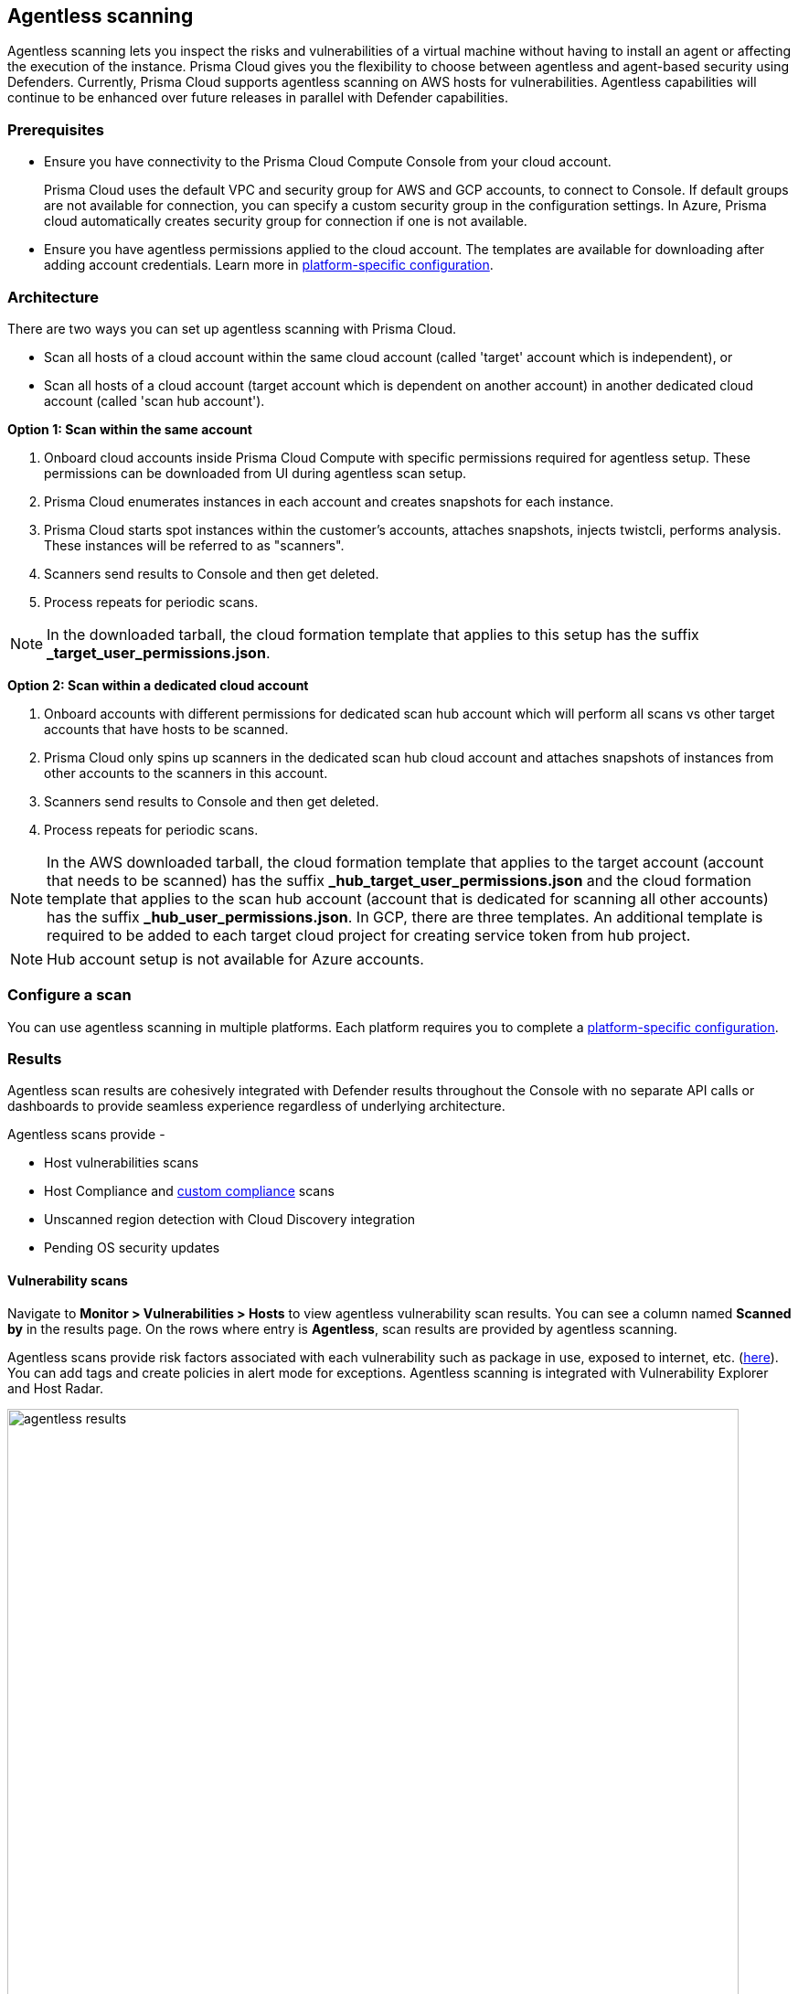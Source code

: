 == Agentless scanning

Agentless scanning lets you inspect the risks and vulnerabilities of a virtual machine without having to install an agent or affecting the execution of the instance.
Prisma Cloud gives you the flexibility to choose between agentless and agent-based security using Defenders.
Currently, Prisma Cloud supports agentless scanning on AWS hosts for vulnerabilities.
Agentless capabilities will continue to be enhanced over future releases in parallel with Defender capabilities.

ifdef::compute_edition[]

=== Prerequisites

* Before configuring agentless scanning for your cloud accounts, ensure you have added an access key with the required permissions to Prisma Cloud.
+
. Navigate to *System > Authentication > Credential store*.
+
. Click on *Actions* button in the right corner where you can download the list of required agentless permissions.
+
You can also manually download the file from https://cdn.twistlock.com/docs/downloads/Agentless_Permissions.pdf[here].

* Ensure you have connectivity to Prisma Cloud Console over HTTPS from your cloud account.
+
By default, Prisma Cloud uses the default security group with default VPC for connection back to Console.
Optionally, you can specify a custom security group to use for connection to Console by providing security group name in the configuration settings. Prisma Cloud will automatically lookup VPC assigned, from the provided security group. 


endif::compute_edition[]

ifdef::prisma_cloud[]

=== Prerequisites

* https://docs.paloaltonetworks.com/prisma/prisma-cloud/prisma-cloud-admin/connect-your-cloud-platform-to-prisma-cloud/onboard-your-aws-account/add-aws-cloud-account-to-prisma-cloud.html[Onboard your AWS, Azure or GCP account], and ensure you select the *Monitor and Protect* mode on Prisma Cloud. 
+
The specific permissions to perform Agentless scanning in your cloud accounts are documented in the CFT for the *Read-Write (Limited)* role.

* For currently onboarded accounts, if onboarded using the *Monitor* mode, switch to *Monitor and Protect* or selectively update the permissions for agentless scanning from the permissions documented in the template for the *Read-Write (Limited)* role. 

* If the existing account was onboarded for *Monitor and Protect*, update the CFT for the new permissions.

* Ensure you have connectivity to the Prisma Cloud Compute Console from your cloud account.
+
Prisma Cloud uses the default VPC and security group for AWS and GCP accounts, to connect to Console.  
If default groups are not available for connection, you can specify a custom security group in the configuration settings.
// For agentless scanning, Prisma Cloud creates temporary EC2 spot instances and infrastructure within this VPC for the scan and uses the security group to communicate with the Prisma Cloud console.
In Azure, Prisma cloud automatically creates security group for connection if one is not available.

endif::prisma_cloud[]

=== Prerequisites

* Ensure you have connectivity to the Prisma Cloud Compute Console from your cloud account.
+
Prisma Cloud uses the default VPC and security group for AWS and GCP accounts, to connect to Console.  
If default groups are not available for connection, you can specify a custom security group in the configuration settings.
// For agentless scanning, Prisma Cloud creates temporary EC2 spot instances and infrastructure within this VPC for the scan and uses the security group to communicate with the Prisma Cloud console.
In Azure, Prisma cloud automatically creates security group for connection if one is not available.

* Ensure you have agentless permissions applied to the cloud account. The templates are available for downloading after adding account credentials.
Learn more in xref:../configure/configure-agentless-scanning.adoc[platform-specific configuration].

=== Architecture

There are two ways you can set up agentless scanning with Prisma Cloud.

* Scan all hosts of a cloud account within the same cloud account (called 'target' account which is independent), or
* Scan all hosts of a cloud account (target account which is dependent on another account) in another dedicated cloud account (called 'scan hub account'). 

*Option 1: Scan within the same account*

. Onboard cloud accounts inside Prisma Cloud Compute with specific permissions required for agentless setup.
These permissions can be downloaded from UI during agentless scan setup. 
. Prisma Cloud enumerates instances in each account and creates snapshots for each instance.
. Prisma Cloud starts spot instances within the customer’s accounts, attaches snapshots, injects twistcli, performs analysis.
These instances will be referred to as "scanners".
. Scanners send results to Console and then get deleted.
. Process repeats for periodic scans.

NOTE: In the downloaded tarball, the cloud formation template that applies to this setup has the suffix *_target_user_permissions.json*.

*Option 2: Scan within a dedicated cloud account*

. Onboard accounts with different permissions for dedicated scan hub account which will perform all scans vs other target accounts that have hosts to be scanned.
. Prisma Cloud only spins up scanners in the dedicated scan hub cloud account and attaches snapshots of instances from other accounts to the scanners in this account. 
. Scanners send results to Console and then get deleted.
. Process repeats for periodic scans.

NOTE: In the AWS downloaded tarball, the cloud formation template that applies to the target account (account that needs to be scanned) has the suffix *_hub_target_user_permissions.json* and the cloud formation template that applies to the scan hub account (account that is dedicated for scanning all other accounts) has the suffix *_hub_user_permissions.json*. In GCP, there are three templates. An additional template is required to be added to each target cloud project for creating service token from hub project.

NOTE: Hub account setup is not available for Azure accounts.

=== Configure a scan

You can use agentless scanning in multiple platforms.
Each platform requires you to complete a xref:../configure/configure-agentless-scanning.adoc[platform-specific configuration].

=== Results
Agentless scan results are cohesively integrated with Defender results throughout the Console with no separate API calls or dashboards to provide seamless experience regardless of underlying architecture.

Agentless scans provide - 

* Host vulnerabilities scans
* Host Compliance and https://docs.paloaltonetworks.com/prisma/prisma-cloud/prisma-cloud-admin-compute/compliance/custom_compliance_checks[custom compliance] scans
* Unscanned region detection with Cloud Discovery integration
* Pending OS security updates 

==== Vulnerability scans

Navigate to *Monitor > Vulnerabilities > Hosts* to view agentless vulnerability scan results.
You can see a column named *Scanned by* in the results page.
On the rows where entry is *Agentless*, scan results are provided by agentless scanning. 

Agentless scans provide risk factors associated with each vulnerability such as package in use, exposed to internet, etc. (https://docs.paloaltonetworks.com/prisma/prisma-cloud/prisma-cloud-admin-compute/compliance/compliance_explorer[here]).
You can add tags and create policies in alert mode for exceptions.
Agentless scanning is integrated with Vulnerability Explorer and Host Radar. 

image::agentless_results.png[width=800]

==== Compliance scans

Navigate to *Monitor > Compliance > Hosts* to view agentless compliance scan results.
You can see a column named *Scanned by* in the results page.
On the rows where entry is *Agentless*, scan results are provided by agentless scanning. 

image::agentless_compex.png[width=800]

Agentless scans provide risk factors associated with each compliance issue and overall compliance rate for host benchmarks. (learn more https://docs.paloaltonetworks.com/prisma/prisma-cloud/prisma-cloud-admin-compute/vulnerability_management/vuln_explorer[here]).
You can add tags and create policies in alert mode for exceptions.
Agentless scanning is integrated with Compliance Explorer and Host Radar. 

==== Pending OS updates

Unpatched OSes lead to security risks and greater possibility of exploits. 
Through agentless scanning, find pending OS security updates as a compliance check.

image::agentless_pendingOS.png[width=800]

You can search for all hosts with pending OS updates by searching for "Ensure no pending OS updates" string in Compliance explorer page (Monitor > Compliance > Compliance eExplorer tab).

*Syntax:*
 <package name> [<current version>] (<new version available> …)

==== Cloud Discovery Integration

When cloud discovery is enabled, agentless scans are automatically integrated with the results to provide visibility into all regions and cloud accounts where agentless scanning is not enabled along with undefended hosts. 

image::agentless_cloud.png[width=800]

*Scan Settings:*
Periodic scans occur every 24 hours by default.
You can change the scan interval under *Manage - System > Scan - Agentless* setting.
You can also perform on-demand scans by clicking the *Agentless scan* button on any of the Monitor pages or by selecting specific accounts under *Manage > Cloud accounts > Scan button* for bulk scanning.




